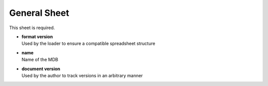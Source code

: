 General Sheet
=============

This sheet is required.

* | **format version**

  | Used by the loader to ensure a compatible spreadsheet structure

* | **name**

  | Name of the MDB

* | **document version**

  | Used by the author to track versions in an arbitrary manner
